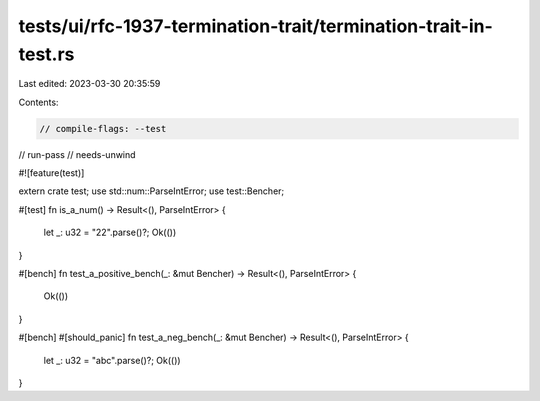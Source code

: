 tests/ui/rfc-1937-termination-trait/termination-trait-in-test.rs
================================================================

Last edited: 2023-03-30 20:35:59

Contents:

.. code-block:: rs

    // compile-flags: --test
// run-pass
// needs-unwind


#![feature(test)]

extern crate test;
use std::num::ParseIntError;
use test::Bencher;

#[test]
fn is_a_num() -> Result<(), ParseIntError> {
    let _: u32 = "22".parse()?;
    Ok(())
}

#[bench]
fn test_a_positive_bench(_: &mut Bencher) -> Result<(), ParseIntError> {
    Ok(())
}

#[bench]
#[should_panic]
fn test_a_neg_bench(_: &mut Bencher) -> Result<(), ParseIntError> {
    let _: u32 = "abc".parse()?;
    Ok(())
}


